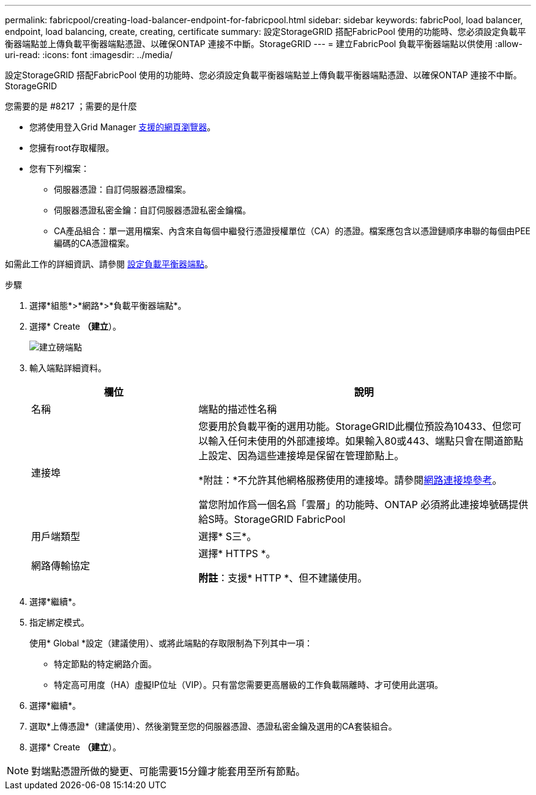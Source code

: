 ---
permalink: fabricpool/creating-load-balancer-endpoint-for-fabricpool.html 
sidebar: sidebar 
keywords: fabricPool, load balancer, endpoint, load balancing, create, creating, certificate 
summary: 設定StorageGRID 搭配FabricPool 使用的功能時、您必須設定負載平衡器端點並上傳負載平衡器端點憑證、以確保ONTAP 連接不中斷。StorageGRID 
---
= 建立FabricPool 負載平衡器端點以供使用
:allow-uri-read: 
:icons: font
:imagesdir: ../media/


[role="lead"]
設定StorageGRID 搭配FabricPool 使用的功能時、您必須設定負載平衡器端點並上傳負載平衡器端點憑證、以確保ONTAP 連接不中斷。StorageGRID

.您需要的是 #8217 ；需要的是什麼
* 您將使用登入Grid Manager xref:../admin/web-browser-requirements.adoc[支援的網頁瀏覽器]。
* 您擁有root存取權限。
* 您有下列檔案：
+
** 伺服器憑證：自訂伺服器憑證檔案。
** 伺服器憑證私密金鑰：自訂伺服器憑證私密金鑰檔。
** CA產品組合：單一選用檔案、內含來自每個中繼發行憑證授權單位（CA）的憑證。檔案應包含以憑證鏈順序串聯的每個由PEE編碼的CA憑證檔案。




如需此工作的詳細資訊、請參閱 xref:../admin/configuring-load-balancer-endpoints.adoc[設定負載平衡器端點]。

.步驟
. 選擇*組態*>*網路*>*負載平衡器端點*。
. 選擇* Create *（建立*）。
+
image::../media/load_balancer_endpoint_create_http.png[建立磅端點]

. 輸入端點詳細資料。
+
[cols="1a,2a"]
|===
| 欄位 | 說明 


 a| 
名稱
 a| 
端點的描述性名稱



 a| 
連接埠
 a| 
您要用於負載平衡的選用功能。StorageGRID此欄位預設為10433、但您可以輸入任何未使用的外部連接埠。如果輸入80或443、端點只會在閘道節點上設定、因為這些連接埠是保留在管理節點上。

*附註：*不允許其他網格服務使用的連接埠。請參閱xref:../network/network-port-reference.adoc[網路連接埠參考]。

當您附加作爲一個名爲「雲層」的功能時、ONTAP 必須將此連接埠號碼提供給S時。StorageGRID FabricPool



 a| 
用戶端類型
 a| 
選擇* S三*。



 a| 
網路傳輸協定
 a| 
選擇* HTTPS *。

*附註*：支援* HTTP *、但不建議使用。

|===
. 選擇*繼續*。
. 指定綁定模式。
+
使用* Global *設定（建議使用）、或將此端點的存取限制為下列其中一項：

+
** 特定節點的特定網路介面。
** 特定高可用度（HA）虛擬IP位址（VIP）。只有當您需要更高層級的工作負載隔離時、才可使用此選項。


. 選擇*繼續*。
. 選取*上傳憑證*（建議使用）、然後瀏覽至您的伺服器憑證、憑證私密金鑰及選用的CA套裝組合。
. 選擇* Create *（建立*）。



NOTE: 對端點憑證所做的變更、可能需要15分鐘才能套用至所有節點。
